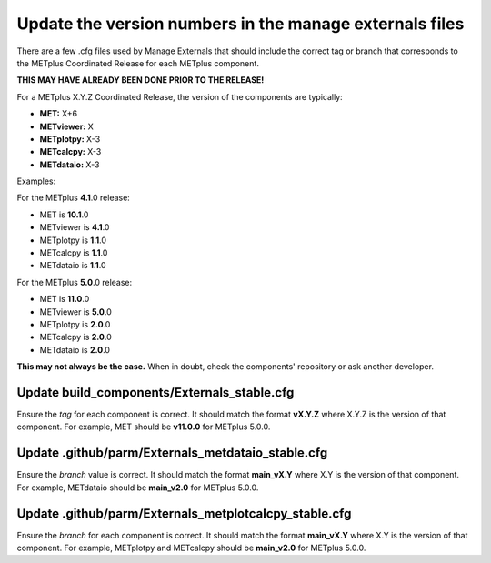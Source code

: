 Update the version numbers in the manage externals files
--------------------------------------------------------

There are a few .cfg files used by Manage Externals that should
include the correct tag or branch that corresponds to the
METplus Coordinated Release for each METplus component.

**THIS MAY HAVE ALREADY BEEN DONE PRIOR TO THE RELEASE!**

For a METplus X.Y.Z Coordinated Release,
the version of the components are typically:

* **MET:** X+6
* **METviewer:** X
* **METplotpy:** X-3
* **METcalcpy:** X-3
* **METdataio:** X-3

Examples:

For the METplus **4.1**.0 release:

* MET is **10.1**.0
* METviewer is **4.1**.0
* METplotpy is **1.1**.0
* METcalcpy is **1.1**.0
* METdataio is **1.1**.0

For the METplus **5.0**.0 release:

* MET is **11.0**.0
* METviewer is **5.0**.0
* METplotpy is **2.0**.0
* METcalcpy is **2.0**.0
* METdataio is **2.0**.0

**This may not always be the case.**
When in doubt, check the components' repository or ask another developer.

Update build_components/Externals_stable.cfg
^^^^^^^^^^^^^^^^^^^^^^^^^^^^^^^^^^^^^^^^^^^^

Ensure the *tag* for each component is correct. It should match the format
**vX.Y.Z** where X.Y.Z is the version of that component.
For example, MET should be **v11.0.0** for METplus 5.0.0.


Update .github/parm/Externals_metdataio_stable.cfg
^^^^^^^^^^^^^^^^^^^^^^^^^^^^^^^^^^^^^^^^^^^^^^^^^^

Ensure the *branch* value is correct. It should match the format
**main_vX.Y** where X.Y is the version of that component.
For example, METdataio should be **main_v2.0** for METplus 5.0.0.

Update .github/parm/Externals_metplotcalcpy_stable.cfg
^^^^^^^^^^^^^^^^^^^^^^^^^^^^^^^^^^^^^^^^^^^^^^^^^^^^^^

Ensure the *branch* for each component is correct. It should match the format
**main_vX.Y** where X.Y is the version of that component.
For example, METplotpy and METcalcpy should be **main_v2.0** for METplus 5.0.0.
